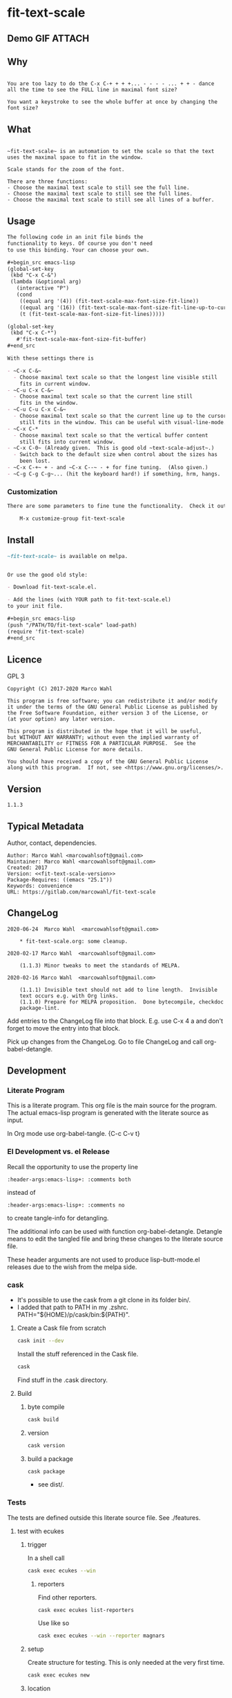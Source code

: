 #+header-args:emacs-lisp+ :comments no

* fit-text-scale

** Demo GIF :ATTACH:
:PROPERTIES:
:ID:       1d3972f6-3160-4fce-8637-b313968d97cf
:END:

[[file:data/1d/3972f6-3160-4fce-8637-b313968d97cf/output-2020-02-14-00:41:53.gif]]

** Why

#+name: documentation-why
#+begin_src text

You are too lazy to do the C-x C-+ + + +... - - - - ... + + - dance
all the time to see the FULL line in maximal font size?

You want a keystroke to see the whole buffer at once by changing the
font size?
#+end_src

** What

#+name: documentation-what
#+begin_src text

~fit-text-scale~ is an automation to set the scale so that the text
uses the maximal space to fit in the window.

Scale stands for the zoom of the font.

There are three functions:
- Choose the maximal text scale to still see the full line.
- Choose the maximal text scale to still see the full lines.
- Choose the maximal text scale to still see all lines of a buffer.
#+end_src

** Usage

#+name: documentation-usage
#+begin_src org
The following code in an init file binds the
functionality to keys. Of course you don't need
to use this binding. Your can choose your own.

,#+begin_src emacs-lisp
(global-set-key
 (kbd "C-x C-&")
 (lambda (&optional arg)
   (interactive "P")
   (cond
    ((equal arg '(4)) (fit-text-scale-max-font-size-fit-line))
    ((equal arg '(16)) (fit-text-scale-max-font-size-fit-line-up-to-cursor))
    (t (fit-text-scale-max-font-size-fit-lines)))))

(global-set-key
 (kbd "C-x C-*")
   #'fit-text-scale-max-font-size-fit-buffer)
,#+end_src

With these settings there is

- ~C-x C-&~
  - Choose maximal text scale so that the longest line visible still
    fits in current window.
- ~C-u C-x C-&~
  - Choose maximal text scale so that the current line still
    fits in the window.
- ~C-u C-u C-x C-&~
  - Choose maximal text scale so that the current line up to the cursor
    still fits in the window. This can be useful with visual-line-mode.
- ~C-x C-*
  - Choose maximal text scale so that the vertical buffer content
    still fits into current window.
- ~C-x C-0~ (Already given.  This is good old ~text-scale-adjust~.)
  - Switch back to the default size when control about the sizes has
    been lost.
- ~C-x C-+~ + - and ~C-x C--~ - + for fine tuning.  (Also given.)
- ~C-g C-g C-g~... (hit the keyboard hard!) if something, hrm, hangs.
#+end_src

*** Customization

#+name: documentation-customize
#+begin_src org
There are some parameters to fine tune the functionality.  Check it out with

    M-x customize-group fit-text-scale

#+end_src

** Install

#+name: documentation-install
#+begin_src org :tangle no
~fit-text-scale~ is available on melpa.


Or use the good old style:

- Download fit-text-scale.el.

- Add the lines (with YOUR path to fit-text-scale.el)
to your init file.

,#+begin_src emacs-lisp
(push "/PATH/TO/fit-text-scale" load-path)
(require 'fit-text-scale)
,#+end_src
#+end_src

** Licence
:PROPERTIES:
:ID:       e8942229-c677-4ec0-9543-ff7ce3e47ce5
:END:

GPL 3

#+name: license
#+begin_src text :tangle no
Copyright (C) 2017-2020 Marco Wahl

This program is free software; you can redistribute it and/or modify
it under the terms of the GNU General Public License as published by
the Free Software Foundation, either version 3 of the License, or
(at your option) any later version.

This program is distributed in the hope that it will be useful,
but WITHOUT ANY WARRANTY; without even the implied warranty of
MERCHANTABILITY or FITNESS FOR A PARTICULAR PURPOSE.  See the
GNU General Public License for more details.

You should have received a copy of the GNU General Public License
along with this program.  If not, see <https://www.gnu.org/licenses/>.
#+end_src

** Version

#+name: fit-text-scale-version
#+begin_src text
1.1.3
#+end_src

** Typical Metadata

Author, contact, dependencies.

#+name: package-metadata
#+begin_src text :noweb yes
Author: Marco Wahl <marcowahlsoft@gmail.com>
Maintainer: Marco Wahl <marcowahlsoft@gmail.com>
Created: 2017
Version: <<fit-text-scale-version>>
Package-Requires: ((emacs "25.1"))
Keywords: convenience
URL: https://gitlab.com/marcowahl/fit-text-scale
#+end_src

** ChangeLog
:PROPERTIES:
:ID:       6efd027d-a9d3-420d-bb38-54be994637ae
:END:

#+begin_src change-log :comments link :tangle ./ChangeLog
2020-06-24  Marco Wahl  <marcowahlsoft@gmail.com>

	* fit-text-scale.org: some cleanup.

2020-02-17 Marco Wahl  <marcowahlsoft@gmail.com>

	(1.1.3) Minor tweaks to meet the standards of MELPA.

2020-02-16 Marco Wahl  <marcowahlsoft@gmail.com>

	(1.1.1) Invisible text should not add to line length.  Invisible
	text occurs e.g. with Org links.
	(1.1.0) Prepare for MELPA proposition.  Done bytecompile, checkdoc
	package-lint.
#+end_src

Add entries to the ChangeLog file into that block.  E.g. use C-x 4 a
and don't forget to move the entry into that block.

Pick up changes from the ChangeLog. Go to file ChangeLog and call
org-babel-detangle.

** Development

*** Literate Program

This is a literate program. This org file is the main source for the
program. The actual emacs-lisp program is generated with the literate
source as input.

In Org mode use org-babel-tangle. {C-c C-v t}

*** El Development vs. el Release

Recall the opportunity to use the property line

#+begin_src text
:header-args:emacs-lisp+: :comments both
#+end_src

instead of

#+begin_src text
:header-args:emacs-lisp+: :comments no
#+end_src

to create tangle-info for detangling.

The additional info can be used with function org-babel-detangle.
Detangle means to edit the tangled file and bring these changes to the
literate source file.

These header arguments are not used to produce lisp-butt-mode.el
releases due to the wish from the melpa side.

*** cask

- It's possible to use the cask from a git clone in its folder bin/.
- I added that path to PATH in my .zshrc.
  PATH="${HOME}/p/cask/bin:${PATH}".

**** Create a Cask file from scratch

#+begin_src sh
cask init --dev
#+end_src

Install the stuff referenced in the Cask file.

#+begin_src sh
cask
#+end_src

Find stuff in the .cask directory.

**** Build

***** byte compile

#+begin_src sh
cask build
#+end_src

***** version

#+begin_src sh
cask version
#+end_src

***** build a package

#+begin_src sh
cask package
#+end_src
- see dist/.

*** Tests

The tests are defined outside this literate source file. See ./features.

**** test with ecukes

***** trigger
:PROPERTIES:
:ID:       19ef8b87-3dea-4eee-bba1-cac53e213270
:END:

In a shell call

#+begin_src sh
cask exec ecukes --win
#+end_src

****** reporters

Find other reporters.

#+begin_src sh
cask exec ecukes list-reporters
#+end_src

Use like so

#+begin_src sh
cask exec ecukes --win --reporter magnars
#+end_src

***** setup

Create structure for testing.  This is only needed at the very first time.

#+begin_src sh
cask exec ecukes new
#+end_src

***** location

Find the tests in directory features/.

* code
:PROPERTIES:
:ID:       5413952e-3e5b-4d3f-b48f-c9d5655c187b
:header-args: :tangle fit-text-scale.el
:END:

** meta
:PROPERTIES:
:ID:       dcec0aa7-532f-4b0d-a562-5f1b7a1734ca
:END:

#+name: note-about-generation
#+begin_src emacs-lisp :tangle no

;; THIS FILE HAS BEEN GENERATED.
#+end_src

** prologue
:PROPERTIES:
:ID:       dc521e3c-123a-429f-9ad2-8451c1a11035
:END:

#+begin_src emacs-lisp  :tangle fit-text-scale.el :comments no :noweb yes
;;; fit-text-scale.el --- Fit text by scaling -*- lexical-binding: t -*-
<<note-about-generation>>


#+end_src

#+begin_src emacs-lisp :noweb yes

;; <<package-metadata>>

;; <<license>>

;;; Commentary:

;; <<documentation-why>>

;; <<documentation-what>>

;; <<documentation-usage>>

;; <<documentation-customize>>

;; <<documentation-install>>

;;; Code:
#+end_src

** dependencies
:PROPERTIES:
:ID:       37bc1ca6-2752-4d99-a560-60f6f8c3ea4c
:END:

#+begin_src emacs-lisp

(require 'cl-lib) ; cl-incf, cl-assert
#+end_src

** customizables
:PROPERTIES:
:ID:       02c8f412-d6bd-4ae8-a8b6-e41626ed3e82
:END:

#+begin_src emacs-lisp

;; customizables
#+end_src

#+begin_src emacs-lisp
(defcustom fit-text-scale-hesitation 0.01
  "Duration to wait til next text scale change.
Smallest sane value is 0 which should result in the fastest
animation.  Only effective when `fit-text-scale-graphic-sugar' is on."
  :type 'number
  :group 'fit-text-scale)

(define-obsolete-variable-alias 'fit-text-scale-graphic-suger 'fit-text-scale-graphic-sugar "2020-02-13")

(defcustom fit-text-scale-graphic-sugar t
  "Animate the zoom.  `fit-text-scale-hesitation' controls the animation speed."
  :type 'boolean
  :group 'fit-text-scale)

(defcustom fit-text-scale-max-amount 23
  "Maximum achievable text scale with this program."
  :type 'number
  :group 'fit-text-scale)

(defcustom fit-text-scale-min-amount -12
  "Minimum achievable text scale with this program."
  :type 'number
  :group 'fit-text-scale)

(defcustom fit-text-scale-consider-max-number-lines 42
"Maximum number of lines to consider to choose the longest."
  :type 'integer
  :group 'fit-text-scale )
#+end_src

** text scale wrapper
:PROPERTIES:
:ID:       17ed5806-2afd-4771-8495-89558378e2d5
:END:

This section contains a wrapper function around function
text-scale-increase. With the wrapper the user gets control to lag the
text scaling according to the value of fit-text-scale-hesitation.

#+begin_src emacs-lisp

;; text scale wrapper
#+end_src

#+begin_src emacs-lisp
(require 'face-remap)  ; text-scale- functions
#+end_src

#+begin_src emacs-lisp
(defun fit-text-scale--increase (arg)
  "Increase text scale.  Possibly redisplay.
ARG stands for the amount.  1 is increase the smallest possible.
-1 is decrease."
  (text-scale-increase arg)
  (when fit-text-scale-graphic-sugar
    (sit-for fit-text-scale-hesitation)))
#+end_src

** measurement
:PROPERTIES:
:ID:       6f4c44ee-0f77-40d5-9ba2-d1d384fcc9ca
:END:

Functions to get information about the window.

*** misc
:PROPERTIES:
:ID:       391677a6-3041-4286-9559-c6f70d9c2454
:END:

#+begin_src emacs-lisp

;; measurement

(defun fit-text-scale--line-length ()
  "Calculate line width containing point in chars."
  (save-excursion (end-of-line) (current-column)))

(defun fit-text-scale--buffer-height-fits-in-window-p ()
  "Return if buffer fits completely into the window."
  (save-excursion
    (goto-char (point-min))
    (sit-for 0)
    (posn-at-point (point-max))))
#+end_src

*** find longest line
:PROPERTIES:
:ID:       1b3fd6e6-bf2b-4897-8f18-b732f6753cf8
:END:

Finding the longest line is essential to fit a part horizontally into
a given window.

#+begin_src emacs-lisp

;; find longest line

;;;###autoload
(defun fit-text-scale-goto-visible-line-of-max-length-down ()
  "Set point into longest visible line looking downwards.
Take at most `fit-text-scale-consider-max-number-lines' lines into account."
  (interactive)
  (let (truncate-lines)
    (let* ((point-in-bottom-window-line
            (save-excursion (move-to-window-line -1) (point)))
           (n 0)
           (max-length (fit-text-scale--line-length))
           (target (point)))
      (while (and (< n fit-text-scale-consider-max-number-lines)
                  (< (point) point-in-bottom-window-line)
                  (not (eobp)))
        (let ((length-candidate (fit-text-scale--line-length)))
          (when (< max-length length-candidate)
            (setq max-length length-candidate)
            (setq target (point))))
        (forward-visible-line 1)
        (cl-incf n))
      target)))
#+end_src

** fit in window
:PROPERTIES:
:ID:       9df260fe-b9dc-4444-8fab-56ea1cb9ebd5
:END:

*** fit in window horizontally
:PROPERTIES:
:ID:       60187a04-6f1c-4a16-9653-18ef3aa2e24b
:END:

**** fit one line
:PROPERTIES:
:ID:       26b8e8ba-64a1-46ee-8fd3-13a78c1ae980
:END:

Using functions end-of-visual-line and end-of-visible-line to get positions to compare. Increase text-scale until the line fits no more. Then decrease text-scale until the line fits.

Furter the values of fit-text-scale-min-amount and fit-text-scale-max-amount define limits for the min/max text-scale set by this program.

#+begin_src emacs-lisp

;;;###autoload
(defun fit-text-scale-max-font-size-fit-line ()
  "Use the maximal text scale to fit the line in the window."
  (interactive)
  (text-scale-mode)
  (beginning-of-line)
  (let ((eol (progn (save-excursion (end-of-visible-line)
                                    (point)))))
    (cl-assert
     (<= (progn (save-excursion (end-of-visual-line) (point)))
         eol)
     (concat
      "programming logic error.  "
      "this shouldn't happen.  "
      "please report the issue."))
    (while (and (< text-scale-mode-amount fit-text-scale-max-amount)
                (= (progn (save-excursion (end-of-visual-line) (point))) eol))
      (fit-text-scale--increase 1))
    (while  (and (< fit-text-scale-min-amount text-scale-mode-amount)
                 (< (progn (save-excursion (end-of-visual-line) (point))) eol))
      (fit-text-scale--increase -1))))
#+end_src

**** fit multiple lines
:PROPERTIES:
:ID:       570d0603-88bb-4178-a6b2-380c75ec0cac
:END:

#+begin_src emacs-lisp
;;;###autoload
(defun fit-text-scale-max-font-size-fit-lines ()
  "Use the maximal text scale to fit the lines in the window.
Actually only the first `fit-text-scale-consider-max-number-lines' are
considered."
  (interactive)
  (save-excursion
    (move-to-window-line 0)
    (goto-char (fit-text-scale-goto-visible-line-of-max-length-down))
    (fit-text-scale-max-font-size-fit-line)))
#+end_src

**** fit line up to cursor
:PROPERTIES:
:ID:       c2c2bb81-8f6e-46e1-866e-cdf19c39fc58
:END:

#+begin_src emacs-lisp
;;;###autoload
(defun fit-text-scale-max-font-size-fit-line-up-to-cursor ()
  "Use the maximal text scale to fit line up to cursor in the window.
Note: This can be helpful when in visual-line-mode and the lines are long."
  (interactive)
  (unless (bolp)
    (save-excursion
      (save-restriction
        (narrow-to-region
         (line-beginning-position)
         ;; the possible extension by one has been found to do the
         ;; right thing in visual-line-mode.
         (+ (point) (if (< (point) (line-end-position)) 1 0)))
        (fit-text-scale-max-font-size-fit-line)))))
#+end_src

*** fit in window vertically
:PROPERTIES:
:ID:       4cb93e9e-c8ce-4337-a1ba-8a24be8e532b
:END:

- Algorithm
  - As long as the buffer fits in the window the text-scale gets increased.
  - As long as the buffer doesn't fit in the window text-scale gets decreased.
  - Edge case (reaching max/min text-scale): respect the user controllable borders text-scale-max-amount and text-scale-min-amount for text-scale.

#+begin_src emacs-lisp

;;;###autoload
(defun fit-text-scale-max-font-size-fit-buffer ()
  "Use the maximal text scale to fit the buffer in the window.
When at minimal text scale stay there and inform."
  (interactive)
  (save-excursion
    (while (and (fit-text-scale--buffer-height-fits-in-window-p)
                (< (or text-scale-mode-amount 0)
                   (text-scale-max-amount)))
      (fit-text-scale--increase 1))
    (while (and
            (not (fit-text-scale--buffer-height-fits-in-window-p))
            (< (1+ (text-scale-min-amount))
               (or text-scale-mode-amount 0)))
      (fit-text-scale--increase -1))
    (when (= (floor (text-scale-max-amount))
             (or text-scale-mode-amount 0))
      (message "At maximal text scale."))
    (when (= (floor (text-scale-min-amount))
             (or text-scale-mode-amount 0))
      (message "At minimal text scale."))))
#+end_src

** epilogue
:PROPERTIES:
:ID:       1ee365eb-e9ce-4ac3-ac14-1b2361d55ed8
:END:

#+begin_src emacs-lisp

(provide 'fit-text-scale)


;;; fit-text-scale.el ends here
#+end_src

* tasks

** open

*** TODO define tests in the literate source file

*** TODO improve testing

** closed

*** DONE Document Process with MELPA

- [2020-02-17 Mon] conao3 points out a dependency issue.
  - => change: incf to cl-incf, assert to cl-assert.
  - => add requires.
- [2020-02-16 Sun] placed a pull
  request.  see https://github.com/melpa/melpa/pull/6701.
- [2020-02-16 Sun] some cleanup done.
- [2020-06-23 Tue] the package is on melpa.

*** DONE investigate irritations with org-links

- hidden text can be irritating sometimes e.g. with Org links.
- using function current-column now to find out line width.  AFAICT it
  takes care about invisible parts and yields the visible line width.
  - the function behaves more as one expects now, I find.

*** DONE fit-text-scale-max-font-size-fit-lines only consider lines down

- was: starting with first visible line in the window.
- [2020-02-16 Sun 21:22] and it's _all_ visible lines in the window
  again.
- :)
- suspicion: should this better be an option?

*** DONE keep license information DRY :ARCHIVE:
CLOSED: [2018-06-28 Thu 14:34]
:LOGBOOK:
- CLOSING NOTE [2018-06-28 Thu 14:34]
:END:

the license information now lives in a source block in the about
section.  this block is referenced from the code and get's weaved in
at the tangling.

same for the rest of the documentation btw.
